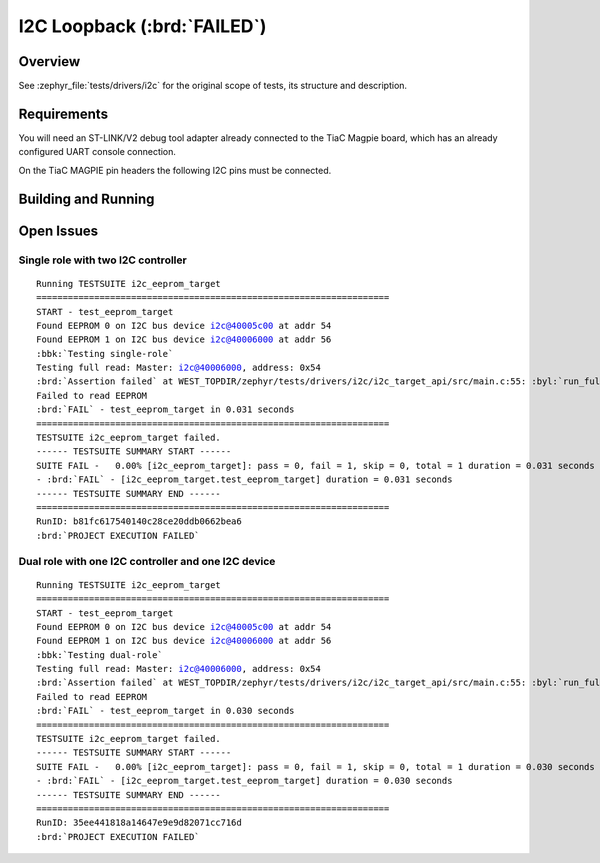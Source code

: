.. _tiac_magpie_drivers_i2c-tests:

I2C Loopback (:brd:`FAILED`)
############################

Overview
********

See :zephyr_file:`tests/drivers/i2c`
for the original scope of tests, its structure and description.

.. _tiac_magpie_drivers_i2c-tests-requirements:

Requirements
************

You will need an ST-LINK/V2 debug tool adapter already connected to the
TiaC Magpie board, which has an already configured UART console connection.

On the TiaC MAGPIE pin headers the following I2C pins must be connected.

.. image:: loopback_test_I2C.svg
   :alt: TiaC MAGPIE Pin Header I2C Loopback Wiring
   :align: center

Building and Running
********************

.. tabs::

   .. group-tab:: Running

      Build and run the tests on target as follows:

      .. code-block:: console

         $ ./zephyr/scripts/twister \
             --verbose --jobs 4 --inline-logs \
             --enable-size-report --platform-reports \
             --device-testing --hardware-map map.yaml \
             --extra-args SHIELD=loopback_test_tmph \
             --board-root bridle/boards \
             --testsuite-root zephyr/tests/drivers/i2c \
             --testsuite-root bridle/tests/drivers/i2c

   .. group-tab:: Results

      You should see the following messages on host console:

      .. parsed-literal::
         :class: highlight

         Device testing on:

         \| Platform    \| ID       \| Serial device   \|
         \|-------------\|----------\|-----------------\|
         \| tiac_magpie \| DT04BNT1 \| /dev/ttyUSB0    \|

         INFO    - 5 test scenarios (5 configurations) selected, 3 configurations discarded due to filters.
         INFO    - Adding tasks to the queue...
         INFO    - Added initial list of jobs to queue
         INFO    - 4/5 tiac_magpie               i2c_target_api/drivers.i2c.target_api.dual_role.tiac_magpie :brd:`FAILED` Failed (device 3.356s)
         ERROR   - see: :byl:`.../twister-out/tiac_magpie/i2c_slave_api/drivers.i2c.target_api.dual_role.tiac_magpie/handler.log`
         INFO    - 5/5 tiac_magpie               i2c_target_api/drivers.i2c.target_api.tiac_magpie  :brd:`FAILED` Failed (device 3.356s)
         ERROR   - see: :byl:`.../twister-out/tiac_magpie/i2c_slave_api/drivers.i2c.target_api.tiac_magpie/handler.log`

         INFO    - :brd:`0 of 5` test configurations passed (0.00%), :bbk:`2` failed, :byl:`3` skipped with :bbk:`0` warnings in :bbk:`28.43 seconds`
         INFO    - In total 6 test cases were executed, 0 skipped on 1 out of total 501 platforms (0.20%)
         INFO    - :bgn:`2` test configurations executed on platforms, :brd:`0` test configurations were only built.

         Hardware distribution summary:

         \| Board       \| ID       \|   Counter \|
         \|-------------\|----------\|-----------\|
         \| tiac_magpie \| DT04BNT1 \|         2 \|

         INFO    - Saving reports...
         INFO    - Writing JSON report .../twister-out/twister.json
         INFO    - Using 'zephyr' toolchain.
         INFO    - Writing xunit report .../twister-out/twister.xml...
         INFO    - Writing xunit report .../twister-out/twister_report.xml...
         INFO    - Writing target report for tiac_magpie...
         INFO    - Run completed

Open Issues
***********

Single role with two I2C controller
===================================

.. parsed-literal::
   :class: highlight

   Running TESTSUITE i2c_eeprom_target
   ===================================================================
   START - test_eeprom_target
   Found EEPROM 0 on I2C bus device i2c@40005c00 at addr 54
   Found EEPROM 1 on I2C bus device i2c@40006000 at addr 56
   :bbk:`Testing single-role`
   Testing full read: Master: i2c@40006000, address: 0x54
   :brd:`Assertion failed` at WEST_TOPDIR/zephyr/tests/drivers/i2c/i2c_target_api/src/main.c:55: :byl:`run_full_read: (ret not equal to 0)`
   Failed to read EEPROM
   :brd:`FAIL` - test_eeprom_target in 0.031 seconds
   ===================================================================
   TESTSUITE i2c_eeprom_target failed.
   ------ TESTSUITE SUMMARY START ------
   SUITE FAIL -   0.00% [i2c_eeprom_target]: pass = 0, fail = 1, skip = 0, total = 1 duration = 0.031 seconds
   - :brd:`FAIL` - [i2c_eeprom_target.test_eeprom_target] duration = 0.031 seconds
   ------ TESTSUITE SUMMARY END ------
   ===================================================================
   RunID: b81fc617540140c28ce20ddb0662bea6
   :brd:`PROJECT EXECUTION FAILED`

Dual role with one I2C controller and one I2C device
====================================================

.. parsed-literal::
   :class: highlight

   Running TESTSUITE i2c_eeprom_target
   ===================================================================
   START - test_eeprom_target
   Found EEPROM 0 on I2C bus device i2c@40005c00 at addr 54
   Found EEPROM 1 on I2C bus device i2c@40006000 at addr 56
   :bbk:`Testing dual-role`
   Testing full read: Master: i2c@40006000, address: 0x54
   :brd:`Assertion failed` at WEST_TOPDIR/zephyr/tests/drivers/i2c/i2c_target_api/src/main.c:55: :byl:`run_full_read: (ret not equal to 0)`
   Failed to read EEPROM
   :brd:`FAIL` - test_eeprom_target in 0.030 seconds
   ===================================================================
   TESTSUITE i2c_eeprom_target failed.
   ------ TESTSUITE SUMMARY START ------
   SUITE FAIL -   0.00% [i2c_eeprom_target]: pass = 0, fail = 1, skip = 0, total = 1 duration = 0.030 seconds
   - :brd:`FAIL` - [i2c_eeprom_target.test_eeprom_target] duration = 0.030 seconds
   ------ TESTSUITE SUMMARY END ------
   ===================================================================
   RunID: 35ee441818a14647e9e9d82071cc716d
   :brd:`PROJECT EXECUTION FAILED`
